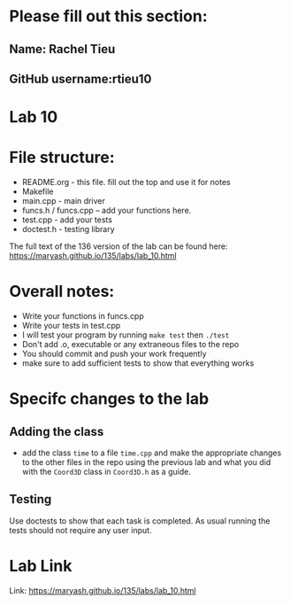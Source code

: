 * Please fill out this section:
** Name: Rachel Tieu
** GitHub username:rtieu10

* Lab 10

* File structure:
- README.org - this file. fill out the top and use it for notes
- Makefile
- main.cpp - main driver
- funcs.h / funcs.cpp -- add your functions here.
- test.cpp - add your tests
- doctest.h - testing library

The full text of the 136 version of the lab can be found here:
https://maryash.github.io/135/labs/lab_10.html


* Overall notes:
- Write your functions in funcs.cpp
- Write your tests in test.cpp
- I will test your program by running ~make test~ then ~./test~
- Don't add .o, executable or any extraneous files to the repo
- You should commit and push your work frequently
- make sure to add sufficient tests to show that everything works
 
* Specifc changes to the lab
** Adding the class
- add the class ~time~ to a file ~time.cpp~ and make the appropriate
  changes to the other files in the repo using the previous lab and
  what you did with the ~Coord3D~ class in ~Coord3D.h~ as a guide.
** Testing
Use doctests to show that each task is completed. As usual running the
tests should not require any user input.


* Lab Link
Link: https://maryash.github.io/135/labs/lab_10.html
